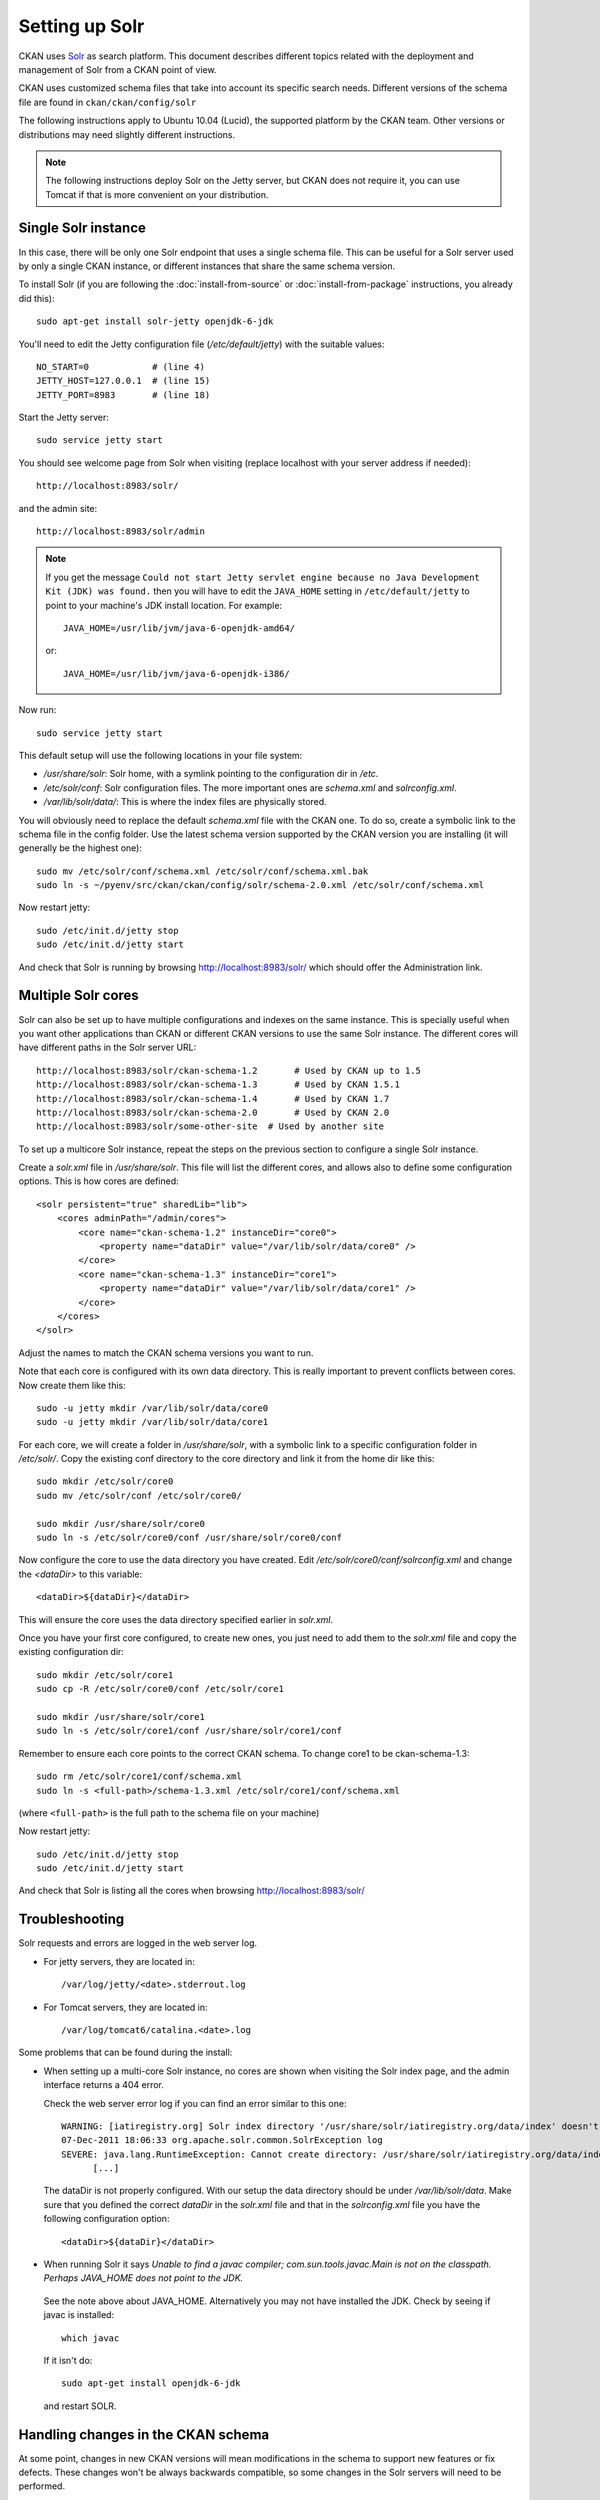 .. _setting up solr:

===============
Setting up Solr
===============

CKAN uses Solr_ as search platform. This document describes different
topics related with the deployment and management of Solr from a CKAN
point of view.

.. _Solr: http://lucene.apache.org/solr/

CKAN uses customized schema files that take into account its specific
search needs. Different versions of the schema file are found in
``ckan/ckan/config/solr``

The following instructions apply to Ubuntu 10.04 (Lucid), the supported
platform by the CKAN team. Other versions or distributions may need
slightly different instructions.

.. note::

    The following instructions deploy Solr on the Jetty server, but CKAN does
    not require it, you can use Tomcat if that is more convenient on your
    distribution.


.. _solr-single:

Single Solr instance
--------------------

In this case, there will be only one Solr endpoint that uses a single schema file.
This can be useful for a Solr server used by only a single CKAN instance, or
different instances that share the same schema version.

To install Solr (if you are following the :doc:`install-from-source` or
:doc:`install-from-package` instructions, you already did this)::

 sudo apt-get install solr-jetty openjdk-6-jdk

You'll need to edit the Jetty configuration file (`/etc/default/jetty`) with the
suitable values::

 NO_START=0            # (line 4)
 JETTY_HOST=127.0.0.1  # (line 15)
 JETTY_PORT=8983       # (line 18)

Start the Jetty server::

 sudo service jetty start

You should see welcome page from Solr when visiting (replace localhost with your
server address if needed)::

 http://localhost:8983/solr/

and the admin site::

 http://localhost:8983/solr/admin

.. note::

    If you get the message ``Could not start Jetty servlet engine because no
    Java Development Kit (JDK) was found.`` then you will have to edit the
    ``JAVA_HOME`` setting in ``/etc/default/jetty`` to point to your machine's
    JDK install location. For example::

        JAVA_HOME=/usr/lib/jvm/java-6-openjdk-amd64/

    or::

        JAVA_HOME=/usr/lib/jvm/java-6-openjdk-i386/

Now run::

       sudo service jetty start


This default setup will use the following locations in your file system:

* `/usr/share/solr`: Solr home, with a symlink pointing to the configuration dir in `/etc`.
* `/etc/solr/conf`: Solr configuration files. The more important ones are `schema.xml` and  `solrconfig.xml`.
* `/var/lib/solr/data/`: This is where the index files are physically stored.

You will obviously need to replace the default `schema.xml` file with the CKAN one. To do
so, create a symbolic link to the schema file in the config folder. Use the latest schema version
supported by the CKAN version you are installing (it will generally be the highest one)::

 sudo mv /etc/solr/conf/schema.xml /etc/solr/conf/schema.xml.bak
 sudo ln -s ~/pyenv/src/ckan/ckan/config/solr/schema-2.0.xml /etc/solr/conf/schema.xml

Now restart jetty::

 sudo /etc/init.d/jetty stop
 sudo /etc/init.d/jetty start

And check that Solr is running by browsing http://localhost:8983/solr/ which should offer the Administration link.


.. _solr-multi-core:

Multiple Solr cores
-------------------

Solr can also be set up to have multiple configurations and indexes on the
same instance. This is specially useful when you want other applications than CKAN
or different CKAN versions to use the same Solr instance. The different cores
will have different paths in the Solr server URL::

 http://localhost:8983/solr/ckan-schema-1.2       # Used by CKAN up to 1.5
 http://localhost:8983/solr/ckan-schema-1.3       # Used by CKAN 1.5.1
 http://localhost:8983/solr/ckan-schema-1.4       # Used by CKAN 1.7
 http://localhost:8983/solr/ckan-schema-2.0       # Used by CKAN 2.0
 http://localhost:8983/solr/some-other-site  # Used by another site

To set up a multicore Solr instance, repeat the steps on the previous section
to configure a single Solr instance.

Create a `solr.xml` file in `/usr/share/solr`. This file will list the
different cores, and allows also to define some configuration options.
This is how cores are defined::

    <solr persistent="true" sharedLib="lib">
        <cores adminPath="/admin/cores">
            <core name="ckan-schema-1.2" instanceDir="core0">
                <property name="dataDir" value="/var/lib/solr/data/core0" />
            </core>
            <core name="ckan-schema-1.3" instanceDir="core1">
                <property name="dataDir" value="/var/lib/solr/data/core1" />
            </core>
        </cores>
    </solr>

Adjust the names to match the CKAN schema versions you want to run.

Note that each core is configured with its own data directory. This is really important to prevent conflicts between cores. Now create them like this::

    sudo -u jetty mkdir /var/lib/solr/data/core0
    sudo -u jetty mkdir /var/lib/solr/data/core1

For each core, we will create a folder in `/usr/share/solr`,
with a symbolic link to a specific configuration folder in `/etc/solr/`.
Copy the existing conf directory to the core directory and link it from
the home dir like this::

    sudo mkdir /etc/solr/core0
    sudo mv /etc/solr/conf /etc/solr/core0/

    sudo mkdir /usr/share/solr/core0
    sudo ln -s /etc/solr/core0/conf /usr/share/solr/core0/conf

Now configure the core to use the data directory you have created. Edit `/etc/solr/core0/conf/solrconfig.xml` and change the `<dataDir>` to this variable::

    <dataDir>${dataDir}</dataDir>

This will ensure the core uses the data directory specified earlier in `solr.xml`.

Once you have your first core configured, to create new ones, you just need to
add them to the `solr.xml` file and copy the existing configuration dir::

    sudo mkdir /etc/solr/core1
    sudo cp -R /etc/solr/core0/conf /etc/solr/core1

    sudo mkdir /usr/share/solr/core1
    sudo ln -s /etc/solr/core1/conf /usr/share/solr/core1/conf

Remember to ensure each core points to the correct CKAN schema. To change core1 to be ckan-schema-1.3::

    sudo rm /etc/solr/core1/conf/schema.xml
    sudo ln -s <full-path>/schema-1.3.xml /etc/solr/core1/conf/schema.xml

(where ``<full-path>`` is the full path to the schema file on your machine)

Now restart jetty::

 sudo /etc/init.d/jetty stop
 sudo /etc/init.d/jetty start

And check that Solr is listing all the cores when browsing http://localhost:8983/solr/

Troubleshooting
---------------

Solr requests and errors are logged in the web server log.

* For jetty servers, they are located in::

    /var/log/jetty/<date>.stderrout.log

* For Tomcat servers, they are located in::

    /var/log/tomcat6/catalina.<date>.log

Some problems that can be found during the install:

* When setting up a multi-core Solr instance, no cores are shown when visiting the
  Solr index page, and the admin interface returns a 404 error.

  Check the web server error log if you can find an error similar to this one::

      WARNING: [iatiregistry.org] Solr index directory '/usr/share/solr/iatiregistry.org/data/index' doesn't exist. Creating new index...
      07-Dec-2011 18:06:33 org.apache.solr.common.SolrException log
      SEVERE: java.lang.RuntimeException: Cannot create directory: /usr/share/solr/iatiregistry.org/data/index
            [...]

  The dataDir is not properly configured. With our setup the data directory should
  be under `/var/lib/solr/data`. Make sure that you defined the correct `dataDir`
  in the `solr.xml` file and that in the `solrconfig.xml` file you have the
  following configuration option::

    <dataDir>${dataDir}</dataDir>

* When running Solr it says `Unable to find a javac compiler; com.sun.tools.javac.Main is not on the classpath. Perhaps JAVA_HOME does not point to the JDK.`

 See the note above about JAVA_HOME. Alternatively you may not have installed the JDK. Check by seeing if javac is installed::
   
     which javac

 If it isn't do::

     sudo apt-get install openjdk-6-jdk

 and restart SOLR.

Handling changes in the CKAN schema
-----------------------------------

At some point, changes in new CKAN versions will mean modifications in the schema
to support new features or fix defects. These changes won't be always backwards
compatible, so some changes in the Solr servers will need to be performed.

If a CKAN instance is using a Solr server for itself, the schema can just be updated
on the Solr server and the index rebuilt. But if a Solr server is shared between
different CKAN instances, there may be conflicts if the schema is updated.

CKAN uses the following conventions for supporting different schemas:

* If needed, create a new schema file when releasing a new version of CKAN (i.e if there
  are two or more different modifications in the schema file between CKAN releases,
  only one new schema file is created).

* Keep different versions of the Solr schema in the CKAN source, with a naming convention,
  `schema-<version>.xml`::

    ckan/config/solr/schema-1.2.xml
    ckan/config/solr/schema-1.3.xml

* Each new version of the schema file must include its version in the main `<schema>` tag::

    <schema name="ckan" version="1.3">

* Solr servers used by more than one CKAN instance should be configured as multiple cores,
  and provide a core for each schema version needed. The cores should be named following the
  convention `schema-<version>`, e.g.::

    http://<solr-server>/solr/ckan-schema-1.2/
    http://<solr-server>/solr/ckan-schema-1.3/

When a new version of the schema becomes available, a new core is created, with a link to the
latest schema.xml file in the CKAN source. That way, CKAN instances that use an older version
of the schema can still point to the core that uses it, while more recent versions can point
to the latest one. When old versions of CKAN are updated, they only need to change their
:ref:`solr-url` setting to point to the suitable Solr core.
